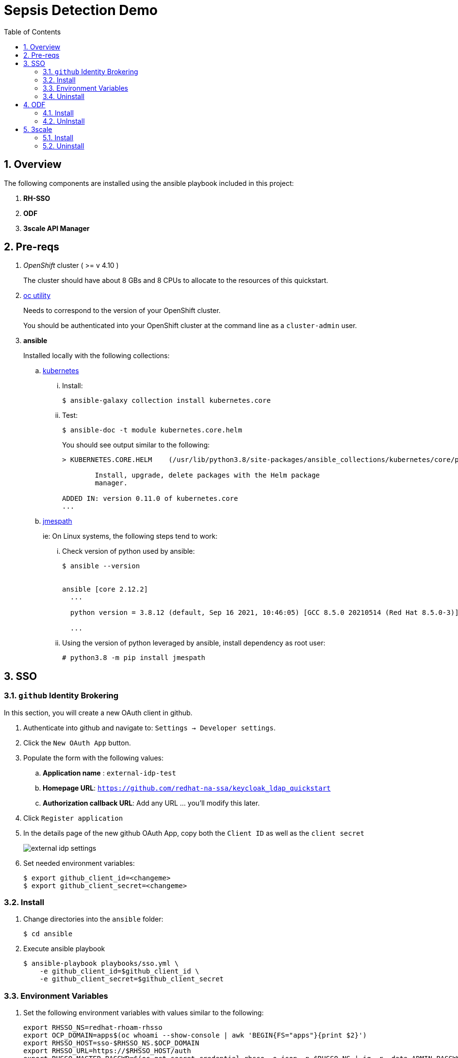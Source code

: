 :scrollbar:
:data-uri:
:toc2:
:linkattrs:

= Sepsis Detection Demo
:numbered:

== Overview

The following components are installed using the ansible playbook included in this project: 

. *RH-SSO*
. *ODF*
. *3scale API Manager*

== Pre-reqs
. _OpenShift_ cluster ( >= v 4.10 )
+
The cluster should have about 8 GBs and 8 CPUs to allocate to the resources of this quickstart.

. link:https://mirror.openshift.com/pub/openshift-v4/clients/ocp/?C=M;O=D[oc utility]
+
Needs to correspond to the version of your OpenShift cluster.
+
You should be authenticated into your OpenShift cluster at the command line as a `cluster-admin` user.

. *ansible*
+
Installed locally with the following collections:

.. link:https://docs.ansible.com/ansible/latest/collections/kubernetes/core/index.html[kubernetes]

... Install: 
+
-----
$ ansible-galaxy collection install kubernetes.core
-----

... Test:
+
-----
$ ansible-doc -t module kubernetes.core.helm
-----
+
You should see output similar to the following: 
+
-----
> KUBERNETES.CORE.HELM    (/usr/lib/python3.8/site-packages/ansible_collections/kubernetes/core/plugins/modules/helm.py)

        Install, upgrade, delete packages with the Helm package
        manager.

ADDED IN: version 0.11.0 of kubernetes.core
...
-----

.. link:https://docs.ansible.com/ansible/5/collections/community/general/docsite/filter_guide_selecting_json_data.html[jmespath]
+
ie: On Linux systems, the following steps tend to work: 

... Check version of python used by ansible:
+
-----
$ ansible --version


ansible [core 2.12.2]
  ...

  python version = 3.8.12 (default, Sep 16 2021, 10:46:05) [GCC 8.5.0 20210514 (Red Hat 8.5.0-3)]

  ...

-----
... Using the version of python leveraged by ansible, install dependency as root user:
+
-----
# python3.8 -m pip install jmespath
-----

== SSO

=== `github` Identity Brokering

In this section, you will create a new OAuth client in github.

. Authenticate into github and navigate to:  `Settings -> Developer settings`.
. Click the `New OAuth App` button.
. Populate the form with the following values:
.. *Application name* : `external-idp-test`
.. *Homepage URL*: `https://github.com/redhat-na-ssa/keycloak_ldap_quickstart`
.. *Authorization callback URL*:  Add any URL ... you'll modify this later.
. Click `Register application`
. In the details page of the new github OAuth App, copy both the `Client ID` as well as the `client secret`
+
image::docs/images/external-idp-settings.png[]

. Set needed environment variables: 
+
-----
$ export github_client_id=<changeme>
$ export github_client_secret=<changeme>
-----

=== Install


. Change directories into the `ansible` folder:
+
-----
$ cd ansible
-----

. Execute ansible playbook
+
-----
$ ansible-playbook playbooks/sso.yml \
    -e github_client_id=$github_client_id \
    -e github_client_secret=$github_client_secret
-----

=== Environment Variables


. Set the following environment variables with values similar to the following:
+
-----
export RHSSO_NS=redhat-rhoam-rhsso
export OCP_DOMAIN=apps$(oc whoami --show-console | awk 'BEGIN{FS="apps"}{print $2}')
export RHSSO_HOST=sso-$RHSSO_NS.$OCP_DOMAIN
export RHSSO_URL=https://$RHSSO_HOST/auth
export RHSSO_MASTER_PASSWD=$(oc get secret credential-rhsso -o json -n $RHSSO_NS | jq -r .data.ADMIN_PASSWORD | base64 -d)

export USER_ID=user1
export REALM_ID=$USER_ID-daybreak
export OIDC_TOKEN_URL="$RHSSO_URL/realms/$REALM_ID/protocol/openid-connect/token"
-----

=== Uninstall

-----
$ ansible-playbook playbooks/sso.yml \
    -e ACTION=uninstall \
    -e undeploy_sso=true
-----

== ODF

=== Install
. Enable all your worker nodes to host storage:
+
-----
$ worker_nodes=$(oc get node -l node-role.kubernetes.io/worker -o jsonpath='{.items[*].metadata.name}')

$ for wn in $worker_nodes
do
  oc label node $wn cluster.ocs.openshift.io/openshift-storage='' --overwrite=true
done

# topology.rook.io/rack: rack2
-----

. Execute ansible playbook:
+
-----
$ ansible-playbook playbooks/odf.yml
-----

=== UnInstall

== 3scale

=== Install
. Set additional environment variables: 
+
-----
$ export tenant_admin_email="changeme@changeme.org"
-----

. Execute ansible playbook
+
-----
$ ansible-playbook playbooks/api_manager.yml
-----

=== Uninstall

. Execute ansible playbook
+
-----
$ ansible-playbook playbooks/api_manager.yml \
    -e ACTION=uninstall \
    -e undeploy_api_manager=true
-----
